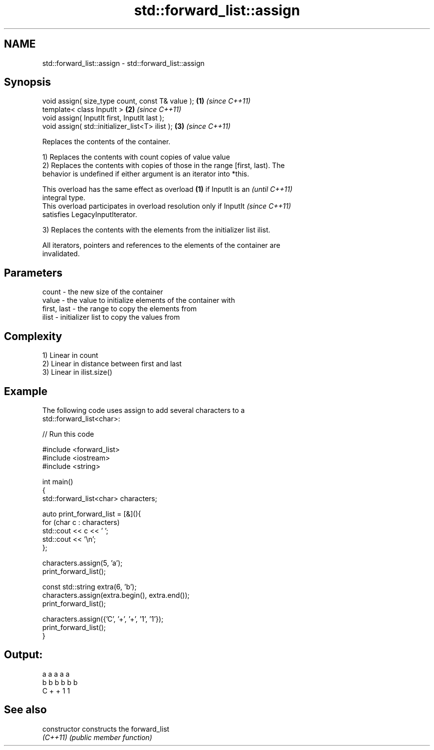 .TH std::forward_list::assign 3 "2022.07.31" "http://cppreference.com" "C++ Standard Libary"
.SH NAME
std::forward_list::assign \- std::forward_list::assign

.SH Synopsis
   void assign( size_type count, const T& value ); \fB(1)\fP \fI(since C++11)\fP
   template< class InputIt >                       \fB(2)\fP \fI(since C++11)\fP
   void assign( InputIt first, InputIt last );
   void assign( std::initializer_list<T> ilist );  \fB(3)\fP \fI(since C++11)\fP

   Replaces the contents of the container.

   1) Replaces the contents with count copies of value value
   2) Replaces the contents with copies of those in the range [first, last). The
   behavior is undefined if either argument is an iterator into *this.

   This overload has the same effect as overload \fB(1)\fP if InputIt is an     \fI(until C++11)\fP
   integral type.
   This overload participates in overload resolution only if InputIt      \fI(since C++11)\fP
   satisfies LegacyInputIterator.

   3) Replaces the contents with the elements from the initializer list ilist.

   All iterators, pointers and references to the elements of the container are
   invalidated.

.SH Parameters

   count       - the new size of the container
   value       - the value to initialize elements of the container with
   first, last - the range to copy the elements from
   ilist       - initializer list to copy the values from

.SH Complexity

   1) Linear in count
   2) Linear in distance between first and last
   3) Linear in ilist.size()

.SH Example

   The following code uses assign to add several characters to a
   std::forward_list<char>:


// Run this code

 #include <forward_list>
 #include <iostream>
 #include <string>

 int main()
 {
     std::forward_list<char> characters;

     auto print_forward_list = [&](){
         for (char c : characters)
             std::cout << c << ' ';
         std::cout << '\\n';
     };

     characters.assign(5, 'a');
     print_forward_list();

     const std::string extra(6, 'b');
     characters.assign(extra.begin(), extra.end());
     print_forward_list();

     characters.assign({'C', '+', '+', '1', '1'});
     print_forward_list();
 }

.SH Output:

 a a a a a
 b b b b b b
 C + + 1 1

.SH See also

   constructor   constructs the forward_list
   \fI(C++11)\fP       \fI(public member function)\fP
